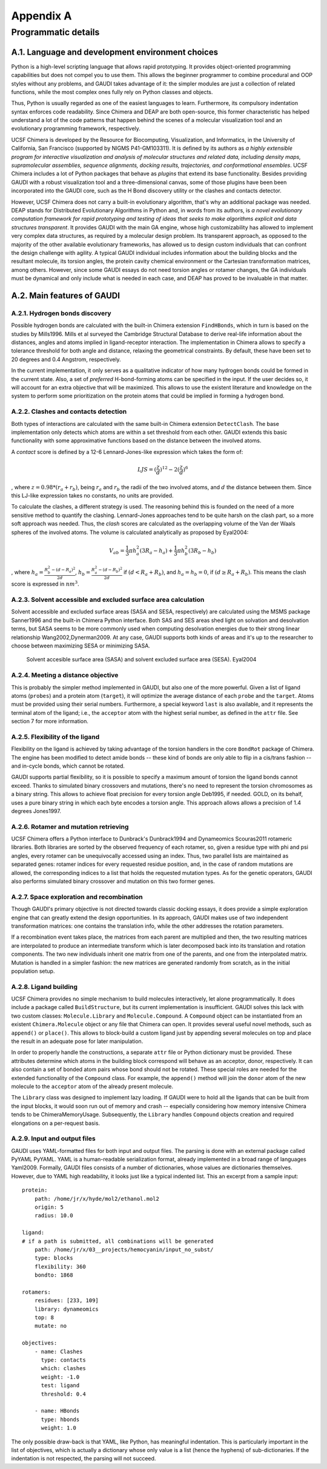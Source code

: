 .. role:: cite

.. role:: citein

.. raw:: latex

    \providecommand*\DUrolecite[1]{\citep{#1}}
    \providecommand*\DUrolecitein[1]{\citet{#1}}

==========
Appendix A
==========

--------------------
Programmatic details
--------------------

A.1. Language and development environment choices
=================================================
Python is a high-level scripting language that allows rapid prototyping. It provides object-oriented programming capabilities but does not compel you to use them. This allows the beginner programmer to combine procedural and OOP styles without any problems, and GAUDI takes advantage of it: the simpler modules are just a collection of related functions, while the most complex ones fully rely on Python classes and objects.

Thus, Python is usually regarded as one of the easiest languages to learn. Furthermore, its compulsory indentation syntax enforces code readability. Since Chimera and DEAP are both open-source, this former characteristic has helped understand a lot of the code patterns that happen behind the scenes of a molecular visualization tool and an evolutionary programming framework, respectively.

UCSF Chimera is developed by the Resource for Biocomputing, Visualization, and Informatics, in the University of California, San Francisco (supported by NIGMS P41-GM103311). It is defined by its authors as *a highly extensible program for interactive visualization and analysis of molecular structures and related data, including density maps, supramolecular assemblies, sequence alignments, docking results, trajectories, and conformational ensembles*. UCSF Chimera includes a lot of Python packages that behave as *plugins* that extend its base functionality. Besides providing GAUDI with a robust visualization tool and a three-dimensional canvas, some of those plugins have been been incorporated into the GAUDI core, such as the H Bond discovery utility or the clashes and contacts detector. 

However, UCSF Chimera does not carry a built-in evolutionary algorithm, that's why an additional package was needed. DEAP stands for Distributed Evolutionary Algorithms in Python and, in words from its authors, is *a novel evolutionary computation framework for rapid prototyping and testing of ideas that seeks to make algorithms explicit and data structures transparent*. It provides GAUDI with the main GA engine, whose high customizability has allowed to implement very complex data structures, as required by a molecular design problem. Its transparent approach, as opposed to the majority of the other available evolutionary frameworks, has allowed us to design custom individuals that can confront the design challenge with agility. A typical GAUDI individual includes information about the building blocks and the resultant molecule, its torsion angles, the protein cavity chemical environment or the Cartesian transformation matrices, among others. However, since some GAUDI essays do not need torsion angles or rotamer changes, the GA individuals must be dynamical and only include what is needed in each case, and DEAP has proved to be invaluable in that matter.


A.2. Main features of GAUDI
===========================

A.2.1. Hydrogen bonds discovery
-------------------------------
Possible hydrogen bonds are calculated with the built-in Chimera extension ``FindHBonds``, which in turn is based on the studies by :citein:`Mills1996`. Mills et al surveyed the Cambridge Structural Database to derive real-life information about the distances, angles and atoms implied in ligand-receptor interaction. The implementation in Chimera allows to specify a tolerance threshold for both angle and distance, relaxing the geometrical constraints. By default, these have been set to 20 degrees and 0.4 Angstrom, respectively. 

In the current implementation, it only serves as a qualitative indicator of how many hydrogen bonds could be formed in the current state. Also, a set of *preferred* H-bond-forming atoms can be specified in the input. If the user decides so, it will account for an extra objective that will be maximized. This allows to use the existent literature and knowledge on the system to perform some prioritization on the protein atoms that could be implied in forming a hydrogen bond.

A.2.2. Clashes and contacts detection
-------------------------------------
Both types of interactions are calculated with the same built-in Chimera extension ``DetectClash``. The base implementation only detects which atoms are within a set threshold from each other. GAUDI extends this basic functionality with some approximative functions based on the distance between the involved atoms.

A *contact* score is defined by a 12-6 Lennard-Jones-like expression which takes the form of:

.. math::
    
    LJS = (\frac{z}{d})^{12} - 2(\frac{z}{d})^6

, where :math:`z = 0.98*(r_a + r_b)`, being :math:`r_a` and :math:`r_b` the radii of the two involved atoms, and :math:`d` the distance between them. Since this LJ-like expression takes no constants, no units are provided.

To calculate the clashes, a different strategy is used. The reasoning behind this is founded on the need of a more sensitive method to quantify the clashing. Lennard-Jones approaches tend to be quite harsh on the clash part, so a more soft approach was needed. Thus, the *clash* scores are calculated as the overlapping volume of the Van der Waals spheres of the involved atoms. The volume is calculated analytically as proposed by :citein:`Eyal2004`:

.. math::
    
    V_ab = \frac{1}{3} \pi h^2_a(3R_a-h_a) + \frac{1}{3} \pi h^2_b(3R_b - h_b)

, where :math:`h_a = \frac{R^2_b - (d - R_a)^2}{2d}`, :math:`h_b = \frac{R^2_a - (d - R_b)^2}{2d}` if :math:`(d < R_a + R_b)`, and :math:`h_a = h_b = 0`, if :math:`(d \ge R_a + R_b)`. This means the clash score is expressed in :math:`nm^3`. 

A.2.3. Solvent accessible and excluded surface area calculation
---------------------------------------------------------------
Solvent accessible and excluded surface areas (SASA and SESA, respectively) are calculated using the MSMS package :cite:`Sanner1996` and the built-in Chimera Python interface. Both SAS and SES areas shed light on solvation and desolvation terms, but SASA seems to be more commonly used when computing desolvation energies due to their strong linear relationship :cite:`Wang2002,Dynerman2009`. At any case, GAUDI supports both kinds of areas and it's up to the researcher to choose between maximizing SESA or minimizing SASA.

.. figure:: fig/sasa.png
    :width: 200 px

    Solvent accesible surface area (SASA) and solvent excluded surface area (SESA). :cite:`Eyal2004`

A.2.4. Meeting a distance objective
------------------------------------
This is probably the simpler method implemented in GAUDI, but also one of the more powerful. Given a list of ligand atoms (``probes``) and a protein atom (``target``), it will optimize the average distance of each ``probe`` and the ``target``. Atoms must be provided using their serial numbers. Furthermore, a special keyword ``last`` is also available, and it represents the terminal atom of the ligand; i.e., the ``acceptor`` atom with the highest serial number, as defined in the ``attr`` file. See section 7 for more information.

A.2.5. Flexibility of the ligand
--------------------------------
Flexibility on the ligand is achieved by taking advantage of the torsion handlers in the core ``BondRot`` package of Chimera. The engine has been modified to detect amide bonds -- these kind of bonds are only able to flip in a cis/trans fashion -- and in-cycle bonds, which cannot be rotated.

GAUDI supports partial flexibility, so it is possible to specify a maximum amount of torsion the ligand bonds cannot exceed. Thanks to simulated binary crossovers and mutations, there's no need to represent the torsion chromosomes as a binary string. This allows to achieve float precision for every torsion angle :cite:`Deb1995`, if needed. GOLD, on its behalf, uses a pure binary string in which each byte encodes a torsion angle. This approach allows allows a precision of 1.4 degrees :cite:`Jones1997`.

A.2.6. Rotamer and mutation retrieving
--------------------------------------
UCSF Chimera offers a Python interface to Dunbrack's :cite:`Dunbrack1994` and Dynameomics :cite:`Scouras2011` rotameric libraries. Both libraries are sorted by the observed frequency of each rotamer, so, given a residue type with phi and psi angles, every rotamer can be unequivocally accessed using an index. Thus, two parallel lists are maintained as separated genes: rotamer indices for every requested residue position, and, in the case of random mutations are allowed, the corresponding indices to a list that holds the requested mutation types. As for the genetic operators, GAUDI also performs simulated binary crossover and mutation on this two former genes.

A.2.7. Space exploration and recombination
------------------------------------------
Though GAUDI's primary objective is not directed towards classic docking essays, it does provide a simple exploration engine that can greatly extend the design opportunities. In its approach, GAUDI makes use of two independent transformation matrices: one contains the translation info, while the other addresses the rotation parameters. 

If a recombination event takes place, the matrices from each parent are multiplied and then, the two resulting matrices are interpolated to produce an intermediate transform which is later decomposed back into its translation and rotation components. The two new individuals inherit one matrix from one of the parents, and one from the interpolated matrix. Mutation is handled in a simpler fashion: the new matrices are generated randomly from scratch, as in the initial population setup.

A.2.8. Ligand building
----------------------
UCSF Chimera provides no simple mechanism to build molecules interactively, let alone programmatically. It does include a package called ``BuildStructure``, but its current implementation is insufficient. GAUDI solves this lack with two custom classes: ``Molecule.Library`` and ``Molecule.Compound``. A ``Compound`` object can be instantiated from an existent ``Chimera.Molecule`` object or any file that Chimera can open. It provides several useful novel methods, such as ``append()`` or ``place()``. This allows to block-build a custom ligand just by appending several molecules on top and place the result in an adequate pose for later manipulation.

In order to properly handle the constructions, a separate ``attr`` file or Python dictionary must be provided. These attributes determine which atoms in the building block correspond will behave as an acceptor, donor, respectively. It can also contain a set of bonded atom pairs whose bond should not be rotated. These special roles are needed for the extended functionality of the ``Compound`` class. For example, the ``append()`` method will join the ``donor`` atom of the new molecule to the ``acceptor`` atom of the already present molecule.

The ``Library`` class was designed to implement lazy loading. If GAUDI were to hold all the ligands that can be built from the input blocks, it would soon run out of memory and crash -- especially considering how memory intensive Chimera tends to be :cite:`ChimeraMemoryUsage`. Subsequently, the ``Library`` handles ``Compound`` objects creation and required elongations on a per-request basis. 
 

A.2.9. Input and output files
-----------------------------
GAUDI uses YAML-formatted files for both input and output files. The parsing is done with an external package called PyYAML :cite:`PyYAML`. YAML is a human-readable serialization format, already implemented in a broad range of languages :cite:`Yaml2009`. Formally, GAUDI files consists of a number of dictionaries, whose values are dictionaries themselves. However, due to YAML high readability, it looks just like a typical indented list. This an excerpt from a sample input:

::

    protein:
        path: /home/jr/x/hyde/mol2/ethanol.mol2
        origin: 5
        radius: 10.0

    ligand:
    # if a path is submitted, all combinations will be generated
        path: /home/jr/x/03__projects/hemocyanin/input_no_subst/
        type: blocks
        flexibility: 360
        bondto: 1868

    rotamers:
        residues: [233, 109]
        library: dynameomics
        top: 8
        mutate: no

    objectives:
        - name: Clashes
          type: contacts
          which: clashes
          weight: -1.0
          test: ligand
          threshold: 0.4
        
        - name: HBonds
          type: hbonds
          weight: 1.0

The only possible draw-back is that YAML, like Python, has meaningful indentation. This is particularly important in the list of objectives, which is actually a dictionary whose only value is a list (hence the hyphens) of sub-dictionaries. If the indentation is not respected, the parsing will not succeed.
